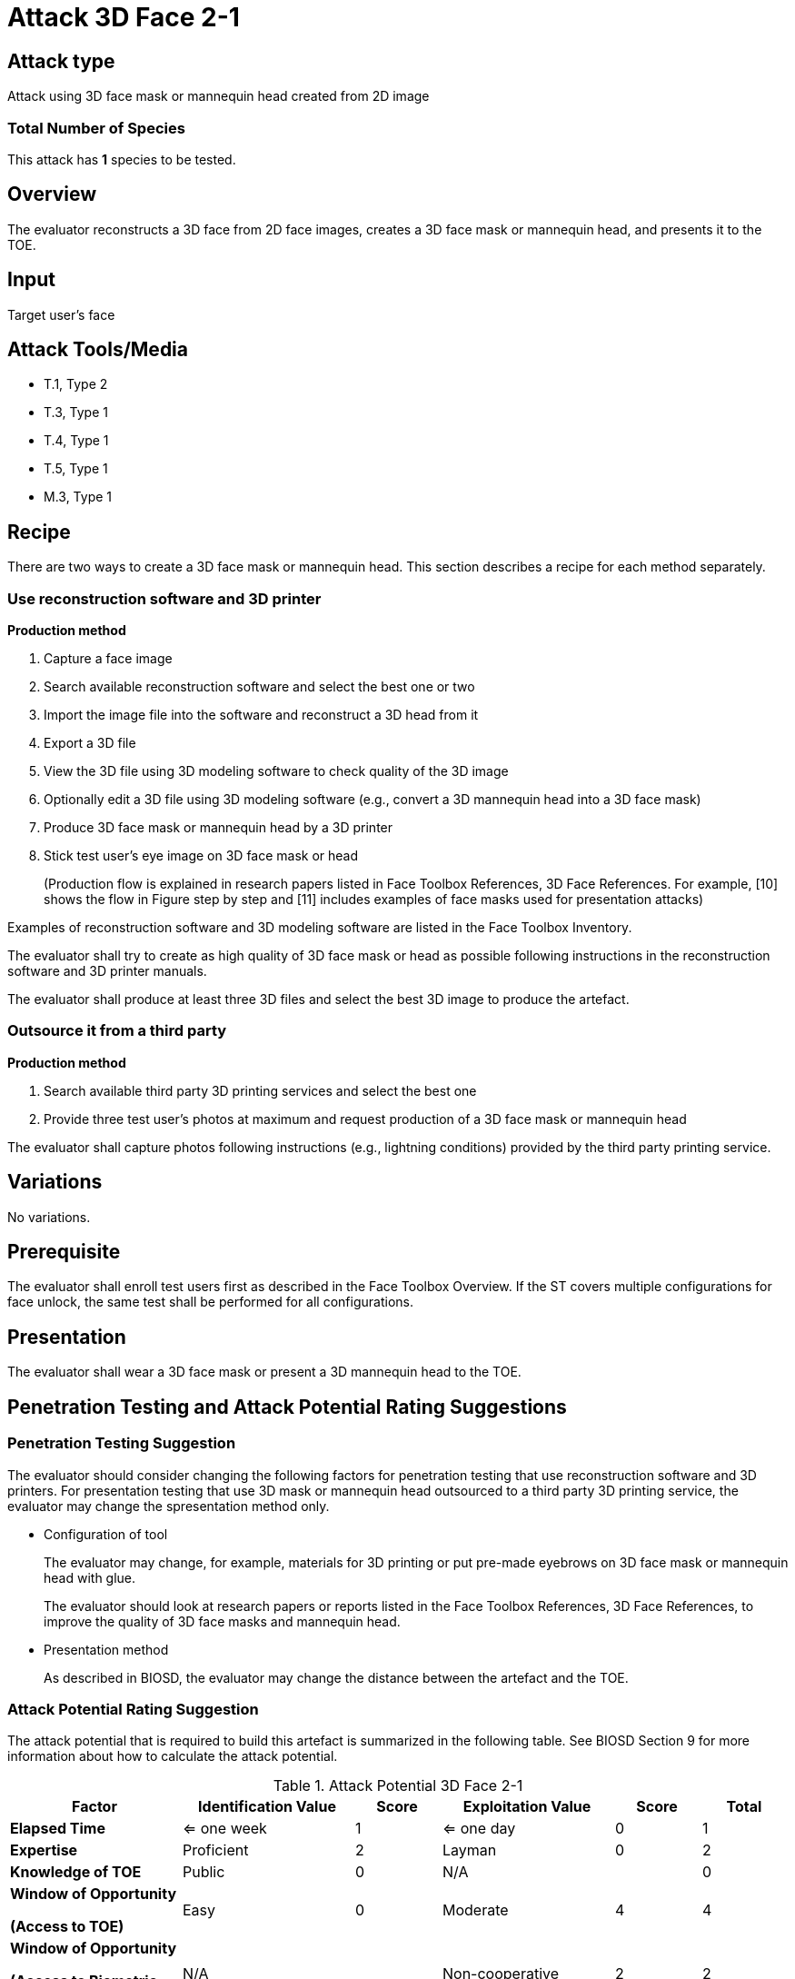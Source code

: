 = Attack 3D Face 2-1

== Attack type
Attack using 3D face mask or mannequin head created from 2D image

=== Total Number of Species
This attack has *1* species to be tested.

== Overview
The evaluator reconstructs a 3D face from 2D face images, creates a 3D face mask or mannequin head, and presents it to the TOE.

== Input
Target user's face

== Attack Tools/Media
* T.1, Type 2
* T.3, Type 1
* T.4, Type 1
* T.5, Type 1
* M.3, Type 1

== Recipe
There are two ways to create a 3D face mask or mannequin head. This section describes a recipe for each method separately.

=== Use reconstruction software and 3D printer
*Production method*

. Capture a face image
. Search available reconstruction software and select the best one or two
. Import the image file into the software and reconstruct a 3D head from it
. Export a 3D file
. View the 3D file using 3D modeling software to check quality of the 3D image
. Optionally edit a 3D file using 3D modeling software (e.g., convert a 3D mannequin head into a 3D face mask)
. Produce 3D face mask or mannequin head by a 3D printer
. Stick test user’s eye image on 3D face mask or head
+
(Production flow is explained in research papers listed in Face Toolbox References, 3D Face References. For example, [10] shows the flow in Figure step by step and [11] 
includes examples of face masks used for presentation attacks)

Examples of reconstruction software and 3D modeling software are listed in the Face Toolbox Inventory.

The evaluator shall try to create as high quality of 3D face mask or head as possible following instructions in the reconstruction software and 3D printer manuals.

The evaluator shall produce at least three 3D files and select the best 3D image to produce the artefact.

=== Outsource it from a third party
*Production method*

. Search available third party 3D printing services and select the best one
. Provide three test user’s photos at maximum and request production of a 3D face mask or mannequin head

The evaluator shall capture photos following instructions (e.g., lightning conditions) provided by the third party printing service.

== Variations

No variations.

== Prerequisite
The evaluator shall enroll test users first as described in the Face Toolbox Overview. If the ST covers multiple configurations for face unlock, the same test shall be performed for all configurations.

== Presentation
The evaluator shall wear a 3D face mask or present a 3D mannequin head to the TOE.

== Penetration Testing and Attack Potential Rating Suggestions
=== Penetration Testing Suggestion
The evaluator should consider changing the following factors for penetration testing that use reconstruction software and 3D printers. 
 For presentation testing that use 3D mask or mannequin head outsourced to a third party 3D printing service, the evaluator may change the spresentation method only.

* Configuration of tool
+
The evaluator may change, for example, materials for 3D printing or put pre-made eyebrows on 3D face mask or mannequin head with glue. 
+
The evaluator should look at research papers or reports listed in the Face Toolbox References, 3D Face References, to improve the quality of 3D face masks and mannequin head.

* Presentation method
+ 
As described in BIOSD, the evaluator may change the distance between the artefact and the TOE.  

=== Attack Potential Rating Suggestion
The attack potential that is required to build this artefact is summarized in the following table. See BIOSD Section 9 for more information about how to calculate the attack potential. 

[cols=".^2,.^2,^.^1,.^2,^.^1,^.^1",options="header",]
.Attack Potential 3D Face 2-1
|===
|Factor 
|Identification Value
|Score
|Exploitation Value
|Score
|Total

|*Elapsed Time*
|<= one week
|1
|<= one day
|0
|1

|*Expertise*
|Proficient
|2
|Layman
|0
|2
 
|*Knowledge of TOE*    
|Public
|0 
|N/A
|
|0

a|
*Window of Opportunity*

*(Access to TOE)* 
|Easy
|0
|Moderate
|4
|4

a|
*Window of Opportunity*

*(Access to Biometric Characteristics)* 
|N/A
|
|Non-cooperative
|2
|2

|*Equipment*
|Standard
|0 
|Standard
|0
|0

6+^.^|Total Attack Potential = 9 < Basic Attack Potential

|===

== Pass Criteria
There is no additional criteria other than what is defined in BIOSD and PAD Toolbox Overview.